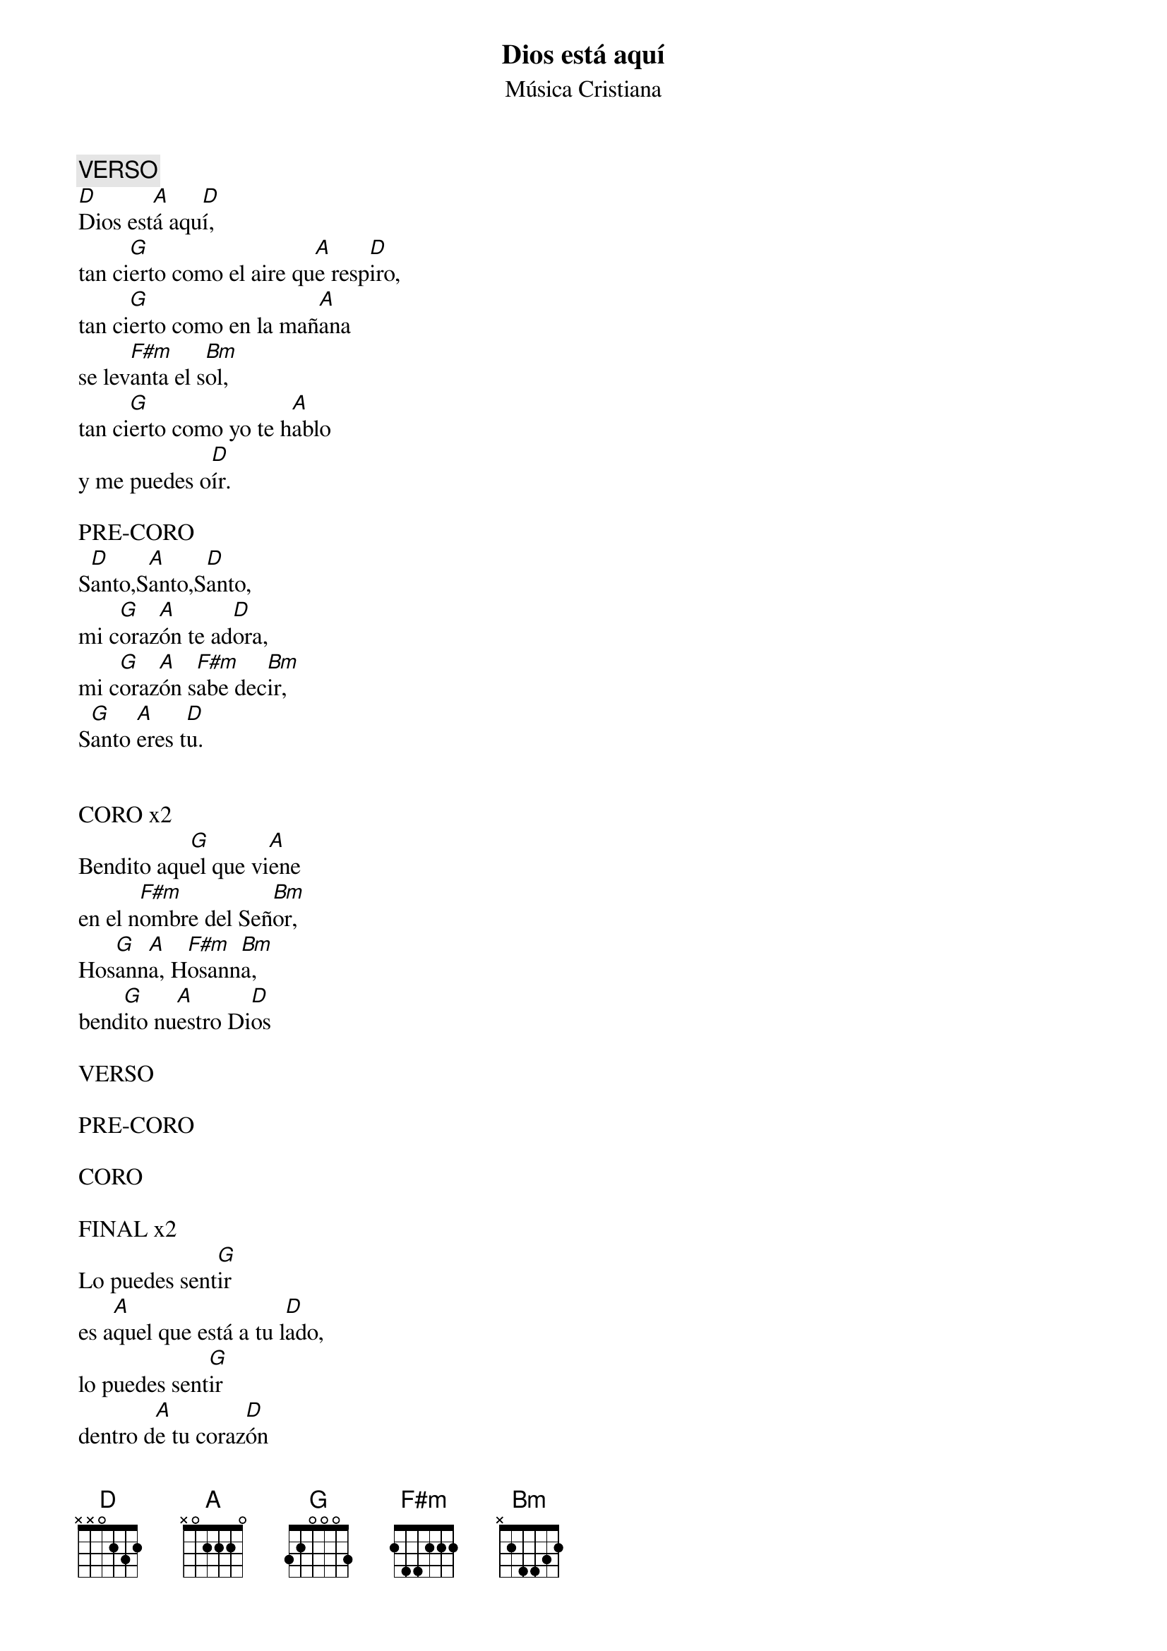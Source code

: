 {title: Dios está aquí}
{subtitle: Música Cristiana}

{comment: VERSO}
[D]Dios est[A]á aqu[D]í,
tan ci[G]erto como el aire qu[A]e resp[D]iro,
tan ci[G]erto como en la mañ[A]ana
se lev[F#m]anta el s[Bm]ol,
tan ci[G]erto como yo te h[A]ablo
y me puedes o[D]ír.

PRE-CORO
S[D]anto,S[A]anto,S[D]anto,
mi c[G]oraz[A]ón te ad[D]ora,
mi c[G]oraz[A]ón s[F#m]abe dec[Bm]ir,
S[G]anto [A]eres t[D]u.


CORO x2
Bendito aqu[G]el que vi[A]ene
en el n[F#m]ombre del Señ[Bm]or,
Hos[G]ann[A]a, H[F#m]osann[Bm]a,
bend[G]ito nu[A]estro Di[D]os

VERSO

PRE-CORO

CORO

FINAL x2
Lo puedes sent[G]ir
es a[A]quel que está a tu l[D]ado,
lo puedes sent[G]ir
dentro d[A]e tu coraz[D]ón

#{chord: D base-fret 1 frets N N 0 2 3 2}
#{chord: A base-fret 1 frets N 0 2 2 2 0}
#{chord: G base-fret 1 frets 3 2 0 0 0 3}
#{chord: F#m base-fret 1 frets 2 4 4 2 2 2}
#{chord: Bm base-fret 1 frets N 2 4 4 3 2}
